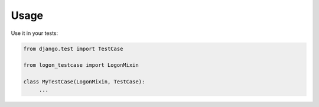=====
Usage
=====

Use it in your tests:

.. code-block:: python

    from django.test import TestCase

    from logon_testcase import LogonMixin

    class MyTestCase(LogonMixin, TestCase):
         ...
